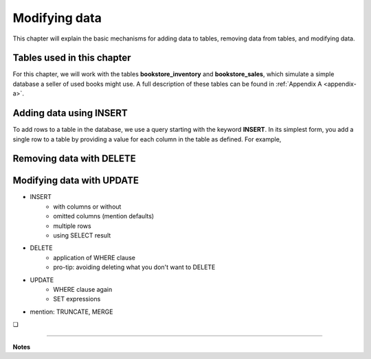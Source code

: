 .. _data-modification-chapter:

==============
Modifying data
==============

This chapter will explain the basic mechanisms for adding data to tables, removing data from tables, and modifying data.

Tables used in this chapter
:::::::::::::::::::::::::::

For this chapter, we will work with the tables **bookstore_inventory** and **bookstore_sales**, which simulate a simple database a seller of used books might use.  A full description of these tables can be found in :ref:`Appendix A <appendix-a>`.

Adding data using INSERT
::::::::::::::::::::::::

To add rows to a table in the database, we use a query starting with the keyword **INSERT**.  In its simplest form, you add a single row to a table by providing a value for each column in the table as defined.  For example,

.. activecode:: data_modification_example_insert
    :language: sql
    :dburl: /_static/textbook.sqlite3



Removing data with DELETE
:::::::::::::::::::::::::

Modifying data with UPDATE
::::::::::::::::::::::::::

- INSERT
    - with columns or without
    - omitted columns (mention defaults)
    - multiple rows
    - using SELECT result
- DELETE
    - application of WHERE clause
    - pro-tip: avoiding deleting what you don't want to DELETE
- UPDATE
    - WHERE clause again
    - SET expressions
- mention: TRUNCATE, MERGE


.. |chapter-end| unicode:: U+274F

|chapter-end|

----

**Notes**
